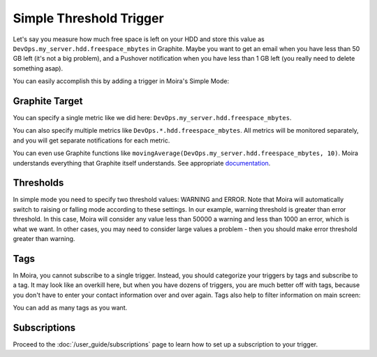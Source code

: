 Simple Threshold Trigger
========================

.. _documentation: http://graphite.readthedocs.org/en/latest/functions.html

Let's say you measure how much free space is left on your HDD and store this value as
``DevOps.my_server.hdd.freespace_mbytes`` in Graphite. Maybe you want to get an email when you have
less than 50 GB left (it's not a big problem), and a Pushover notification when you have less than
1 GB left (you really need to delete something asap).

You can easily accomplish this by adding a trigger in Moira's Simple Mode:

.. image:: ../_static/simple.png
   :alt: simple trigger
   :scale: 100%


Graphite Target
^^^^^^^^^^^^^^^

You can specify a single metric like we did here: ``DevOps.my_server.hdd.freespace_mbytes``.

You can also specify multiple metrics like ``DevOps.*.hdd.freespace_mbytes``. All metrics will be monitored separately,
and you will get separate notifications for each metric.

You can even use Graphite functions like ``movingAverage(DevOps.my_server.hdd.freespace_mbytes, 10)``.
Moira understands everything that Graphite itself understands. See appropriate documentation_.


Thresholds
^^^^^^^^^^

In simple mode you need to specify two threshold values: WARNING and ERROR. Note that Moira will
automatically switch to raising or falling mode according to these settings. In our example, warning
threshold is greater than error threshold. In this case, Moira will consider any value less than 50000
a warning and less than 1000 an error, which is what we want. In other cases, you may need to consider
large values a problem - then you should make error threshold greater than warning.


Tags
^^^^

In Moira, you cannot subscribe to a single trigger. Instead, you should categorize your triggers by
tags and subscribe to a tag. It may look like an overkill here, but when you have dozens of triggers,
you are much better off with tags, because you don't have to enter your contact information over and over again.
Tags also help to filter information on main screen:

.. image:: ../_static/main_screen.png
   :alt: main screen with filter
   :scale: 100%

You can add as many tags as you want.


Subscriptions
^^^^^^^^^^^^^

Proceed to the :doc:`/user_guide/subscriptions` page to learn how to set up a subscription to your trigger.
